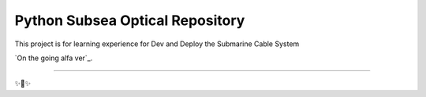 Python Subsea Optical Repository
========================

This project is for learning experience for Dev and Deploy the Submarine Cable System

`On the going alfa ver`_.

---------------

✨🍰✨
